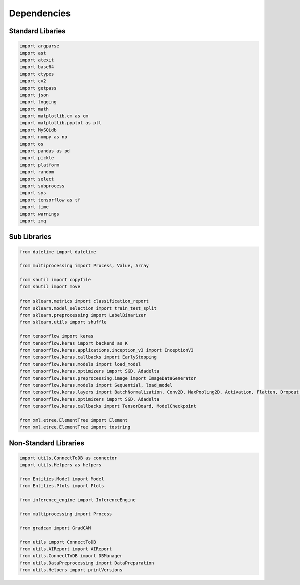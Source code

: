 Dependencies
===================

Standard Libaries
--------------------

.. code-block:: python

    import argparse
    import ast
    import atexit
    import base64
    import ctypes
    import cv2
    import getpass
    import json
    import logging
    import math
    import matplotlib.cm as cm
    import matplotlib.pyplot as plt
    import MySQLdb
    import numpy as np
    import os
    import pandas as pd
    import pickle
    import platform
    import random
    import select
    import subprocess 
    import sys
    import tensorflow as tf
    import time
    import warnings 
    import zmq
    

Sub Libraries
---------------------

.. code-block:: python

    from datetime import datetime

    from multiprocessing import Process, Value, Array

    from shutil import copyfile
    from shutil import move

    from sklearn.metrics import classification_report
    from sklearn.model_selection import train_test_split
    from sklearn.preprocessing import LabelBinarizer
    from sklearn.utils import shuffle

    from tensorflow import keras
    from tensorflow.keras import backend as K
    from tensorflow.keras.applications.inception_v3 import InceptionV3
    from tensorflow.keras.callbacks import EarlyStopping
    from tensorflow.keras.models import load_model
    from tensorflow.keras.optimizers import SGD, Adadelta
    from tensorflow.keras.preprocessing.image import ImageDataGenerator
    from tensorflow.keras.models import Sequential, load_model
    from tensorflow.keras.layers import BatchNormalization, Conv2D, MaxPooling2D, Activation, Flatten, Dropout, Dense, Input
    from tensorflow.keras.optimizers import SGD, Adadelta
    from tensorflow.keras.callbacks import TensorBoard, ModelCheckpoint

    from xml.etree.ElementTree import Element
    from xml.etree.ElementTree import tostring

Non-Standard Libraries
---------------------

.. code-block:: python

    import utils.ConnectToDB as connector
    import utils.Helpers as helpers

    from Entities.Model import Model
    from Entities.Plots import Plots

    from inference_engine import InferenceEngine

    from multiprocessing import Process

    from gradcam import GradCAM
    
    from utils import ConnectToDB
    from utils.AIReport import AIReport
    from utils.ConnectToDB import DBManager
    from utils.DataPreprocessing import DataPreparation
    from utils.Helpers import printVersions
    
    
    